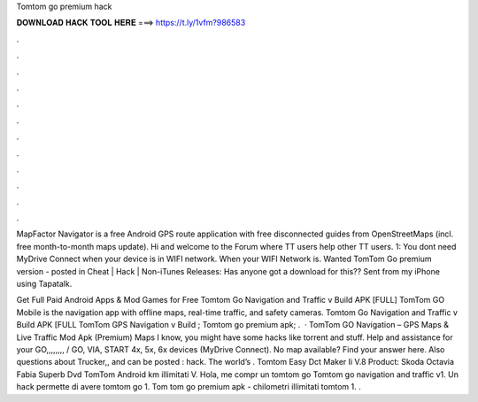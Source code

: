 Tomtom go premium hack



𝐃𝐎𝐖𝐍𝐋𝐎𝐀𝐃 𝐇𝐀𝐂𝐊 𝐓𝐎𝐎𝐋 𝐇𝐄𝐑𝐄 ===> https://t.ly/1vfm?986583



.



.



.



.



.



.



.



.



.



.



.



.

MapFactor Navigator is a free Android GPS route application with free disconnected guides from OpenStreetMaps (incl. free month-to-month maps update). Hi and welcome to the Forum where TT users help other TT users. 1: You dont need MyDrive Connect when your device is in WIFI network. When your WIFI Network is. Wanted TomTom Go premium version - posted in Cheat | Hack | Non-iTunes Releases: Has anyone got a download for this?? Sent from my iPhone using Tapatalk.

Get Full Paid Android Apps & Mod Games for Free Tomtom Go Navigation and Traffic v Build APK [FULL] TomTom GO Mobile is the navigation app with offline maps, real-time traffic, and safety cameras. Tomtom Go Navigation and Traffic v Build APK [FULL TomTom GPS Navigation v Build ; Tomtom go premium apk; .  · TomTom GO Navigation – GPS Maps & Live Traffic Mod Apk (Premium) Maps I know, you might have some hacks like torrent and stuff. Help and assistance for your GO,,,,,,,, / GO, VIA, START 4x, 5x, 6x devices (MyDrive Connect). No map available? Find your answer here. Also questions about Trucker,, and can be posted : hack. The world’s . Tomtom Easy Dct Maker Ii V.8 Product: Skoda Octavia Fabia Superb Dvd TomTom Android km illimitati V. Hola, me compr un tomtom go Tomtom go navigation and traffic v1. Un hack permette di avere tomtom go 1. Tom tom go premium apk - chilometri illimitati tomtom 1. .
